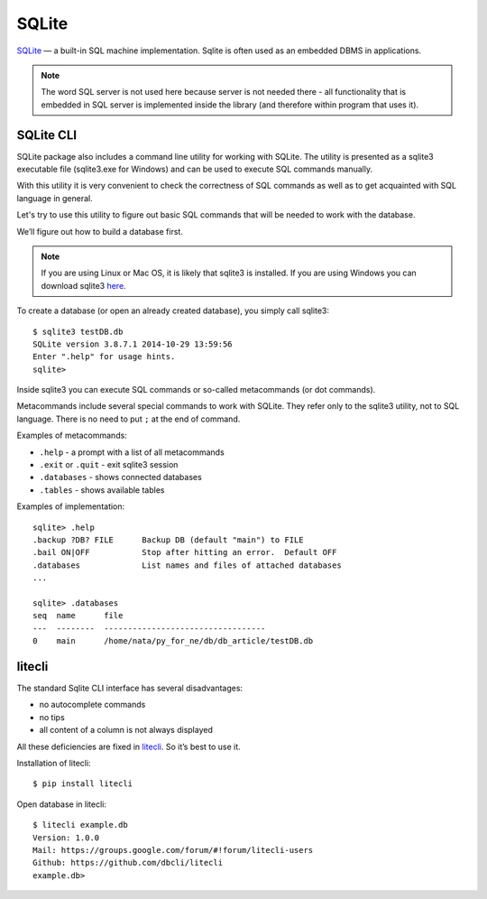 SQLite
------

`SQLite <http://xgu.ru/wiki/SQLite>`__ — a built-in SQL machine implementation. 
Sqlite is often used as an embedded DBMS in applications.

.. note::

    The word SQL server is not used here because server is not needed there - all functionality that is embedded in SQL server is implemented inside the library (and therefore within program that uses it).


SQLite CLI
^^^^^^^^^^

SQLite package also includes a command line utility for working with SQLite. The utility is presented as a sqlite3 executable file (sqlite3.exe for Windows) and can be used to execute SQL commands manually.

With this utility it is very convenient to check the correctness of SQL commands as well as to get acquainted with SQL language in general.

Let's try to use this utility to figure out basic SQL commands that will be needed to work with the database.

We’ll figure out how to build a database first.

.. note::

    If you are using Linux or Mac OS, it is likely that sqlite3 is installed. If you are using Windows you can download sqlite3 `here <http://www.sqlite.org/download.html>`__.

To create a database (or open an already created database), you simply call sqlite3:

::

    $ sqlite3 testDB.db
    SQLite version 3.8.7.1 2014-10-29 13:59:56
    Enter ".help" for usage hints.
    sqlite> 

Inside sqlite3 you can execute SQL commands or so-called metacommands (or dot commands).

Metacommands include several special commands to work with SQLite. They refer only to the sqlite3 utility, not to SQL language. There is no need to put ``;`` at the end of command.

Examples of metacommands:

* ``.help`` - a prompt with a list of all metacommands
* ``.exit`` or ``.quit`` - exit sqlite3 session
* ``.databases`` - shows connected databases
* ``.tables`` - shows available tables

Examples of implementation:

::

    sqlite> .help
    .backup ?DB? FILE      Backup DB (default "main") to FILE
    .bail ON|OFF           Stop after hitting an error.  Default OFF
    .databases             List names and files of attached databases
    ...

    sqlite> .databases
    seq  name      file                                   
    ---  --------  ----------------------------------
    0    main      /home/nata/py_for_ne/db/db_article/testDB.db              

litecli
^^^^^^^

The standard Sqlite CLI interface has several disadvantages:

* no autocomplete commands
* no tips
* all content of a column is not always displayed

All these deficiencies are fixed in `litecli <https://github.com/dbcli/litecli>`__.
So it’s best to use it.

Installation of litecli:

::

    $ pip install litecli

Open database in litecli:

::

    $ litecli example.db
    Version: 1.0.0
    Mail: https://groups.google.com/forum/#!forum/litecli-users
    Github: https://github.com/dbcli/litecli
    example.db>

